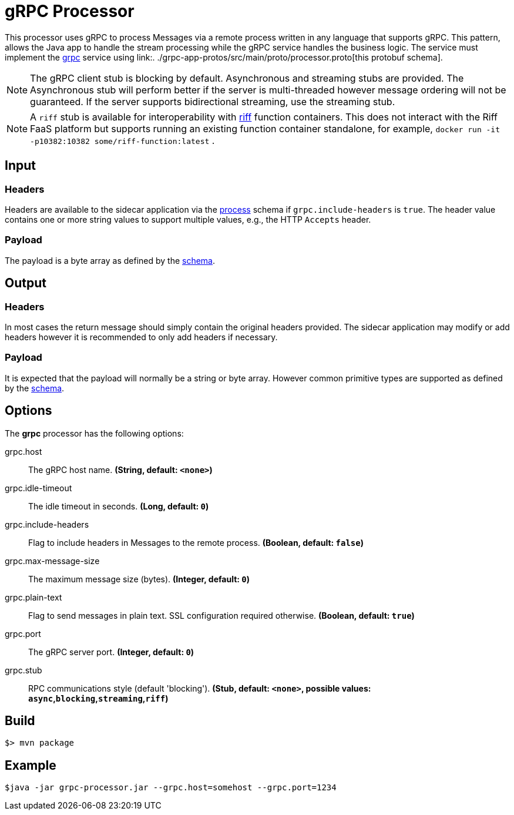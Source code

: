 //tag::ref-doc[]
= gRPC Processor

This processor uses gRPC to process Messages via a remote process written in any language that supports gRPC. This
pattern, allows the Java app to handle the stream processing while the gRPC service handles the business logic.
The service must implement the link:https://grpc.io/[grpc] service using link:.
./grpc-app-protos/src/main/proto/processor.proto[this protobuf schema].

[NOTE]
====
The gRPC client stub is blocking by default. Asynchronous and streaming stubs are provided. The Asynchronous stub will
perform better if the server is multi-threaded however message ordering will not be guaranteed. If the server
supports bidirectional streaming, use the streaming stub.
====

[NOTE]
====
A `riff` stub is available for interoperability with https://projectriff.io/[riff] function containers. This does not
 interact with the Riff FaaS platform but supports running an existing function container standalone, for example,
 `docker run -it -p10382:10382 some/riff-function:latest` .
====


== Input

=== Headers
Headers are available to the sidecar application via the link:../grpc-app-protos/src/main/proto/process.proto[process]
schema if `grpc.include-headers` is `true`. The header value contains one or more string values to support multiple
values, e.g., the HTTP `Accepts` header.

=== Payload
The payload is a byte array as defined by the link:../grpc-app-protos/src/main/proto/process.proto[schema].

== Output

=== Headers
In most cases the return message should simply contain the original headers provided.
The sidecar application may modify or add headers however it is recommended to only add headers if necessary.

=== Payload
It is expected that the payload will normally be a string or byte array. However common primitive types are supported
 as defined by the link:../grpc-app-protos/src/main/proto/message.proto[schema].

== Options

The **$$grpc$$** $$processor$$ has the following options:

//tag::configuration-properties[]
$$grpc.host$$:: $$The gRPC host name.$$ *($$String$$, default: `$$<none>$$`)*
$$grpc.idle-timeout$$:: $$The idle timeout in seconds.$$ *($$Long$$, default: `$$0$$`)*
$$grpc.include-headers$$:: $$Flag to include headers in Messages to the remote process.$$ *($$Boolean$$, default: `$$false$$`)*
$$grpc.max-message-size$$:: $$The maximum message size (bytes).$$ *($$Integer$$, default: `$$0$$`)*
$$grpc.plain-text$$:: $$Flag to send messages in plain text. SSL configuration required otherwise.$$ *($$Boolean$$, default: `$$true$$`)*
$$grpc.port$$:: $$The gRPC server port.$$ *($$Integer$$, default: `$$0$$`)*
$$grpc.stub$$:: $$RPC communications style (default 'blocking').$$ *($$Stub$$, default: `$$<none>$$`, possible values: `async`,`blocking`,`streaming`,`riff`)*
//end::configuration-properties[]

//end::ref-doc[]
== Build

```
$> mvn package
```

== Example

```
$java -jar grpc-processor.jar --grpc.host=somehost --grpc.port=1234
```
